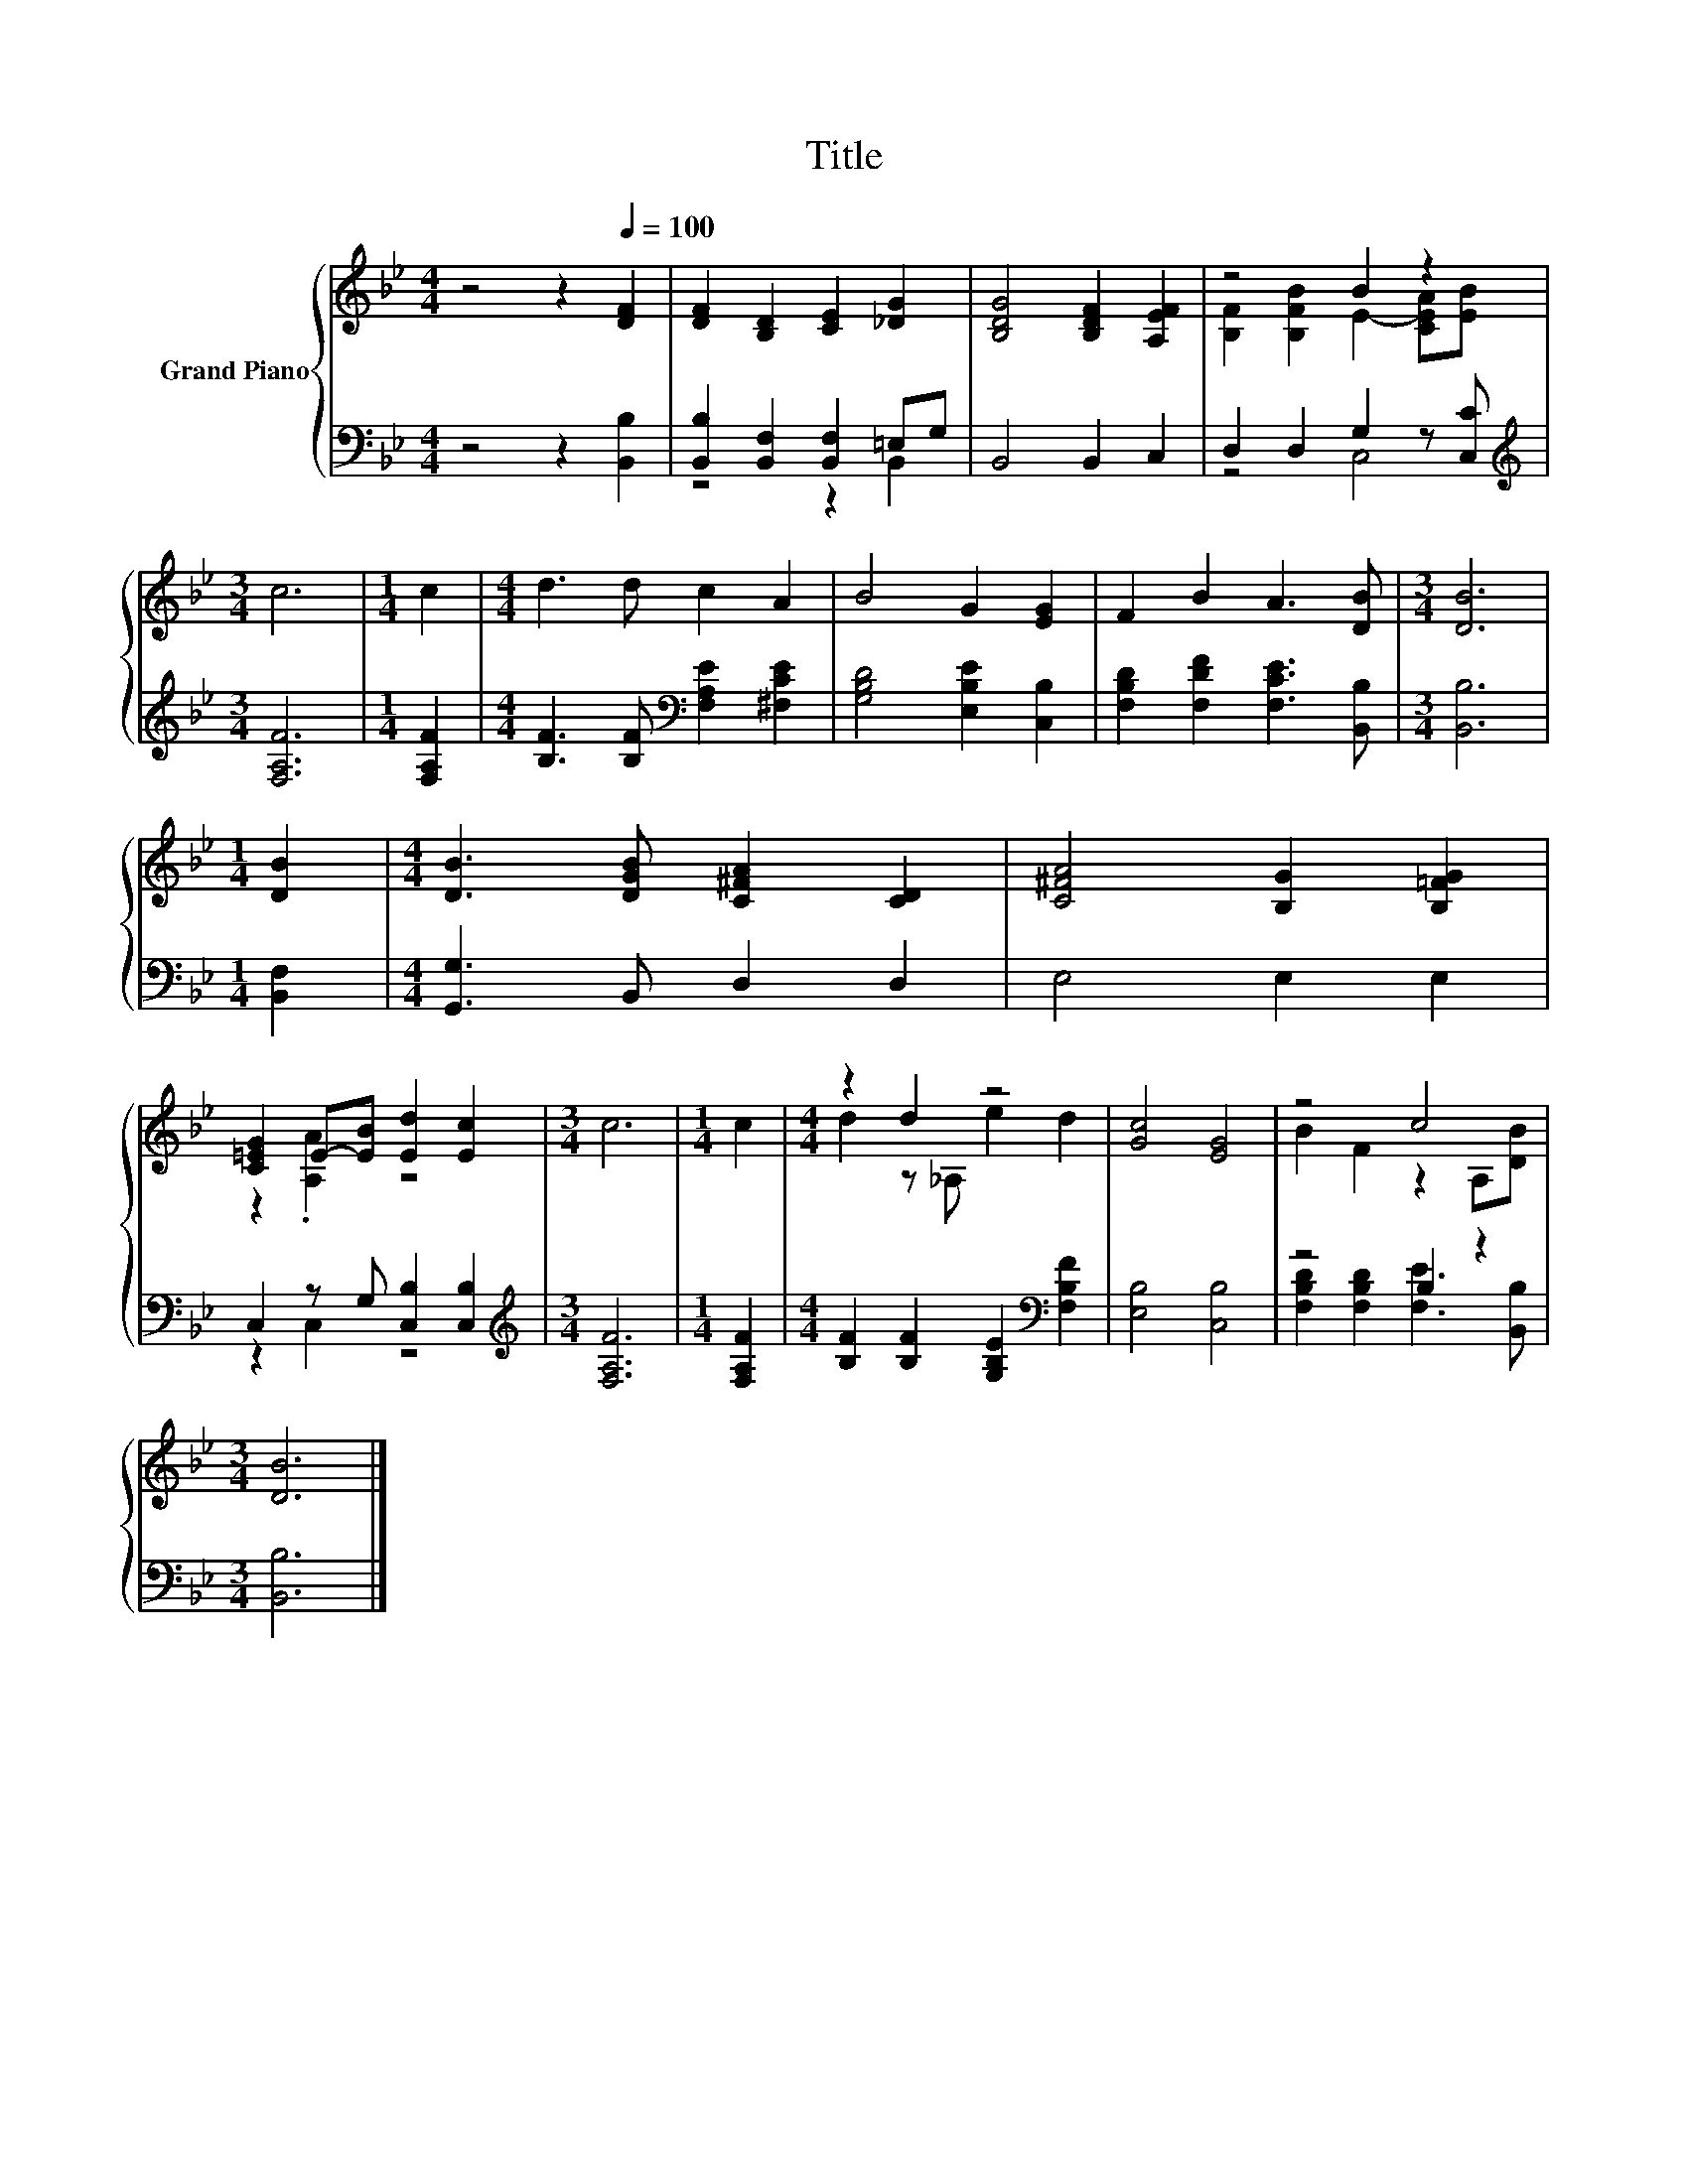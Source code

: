 X:1
T:Title
%%score { ( 1 4 ) | ( 2 3 ) }
L:1/8
M:4/4
K:Bb
V:1 treble nm="Grand Piano"
V:4 treble 
V:2 bass 
V:3 bass 
V:1
 z4 z2[Q:1/4=100] [DF]2 | [DF]2 [B,D]2 [CE]2 [_DG]2 | [B,DG]4 [B,DF]2 [A,EF]2 | z4 B2 z2 | %4
[M:3/4] c6 |[M:1/4] c2 |[M:4/4] d3 d c2 A2 | B4 G2 [EG]2 | F2 B2 A3 [DB] |[M:3/4] [DB]6 | %10
[M:1/4] [DB]2 |[M:4/4] [DB]3 [DGB] [C^FA]2 [CD]2 | [C^FA]4 [B,G]2 [B,=FG]2 | %13
 [C=EG]2 E-[EB] [Ed]2 [Ec]2 |[M:3/4] c6 |[M:1/4] c2 |[M:4/4] z2 d2 z4 | [Gc]4 [EG]4 | z4 c4 | %19
[M:3/4] [DB]6 |] %20
V:2
 z4 z2 [B,,B,]2 | [B,,B,]2 [B,,F,]2 [B,,F,]2 =E,G, | B,,4 B,,2 C,2 | D,2 D,2 G,2 z [C,C] | %4
[M:3/4][K:treble] [F,A,F]6 |[M:1/4] [F,A,F]2 |[M:4/4] [B,F]3 [B,F][K:bass] [F,A,E]2 [^F,CE]2 | %7
 [G,B,D]4 [E,B,E]2 [C,B,]2 | [F,B,D]2 [F,DF]2 [F,CE]3 [B,,B,] |[M:3/4] [B,,B,]6 |[M:1/4] [B,,F,]2 | %11
[M:4/4] [G,,G,]3 B,, D,2 D,2 | E,4 E,2 E,2 | C,2 z G, [C,B,]2 [C,B,]2 |[M:3/4][K:treble] [F,A,F]6 | %15
[M:1/4] [F,A,F]2 |[M:4/4] [B,F]2 [B,F]2 [G,B,E]2[K:bass] [F,B,F]2 | [E,B,]4 [C,B,]4 | z4 B,2 z2 | %19
[M:3/4] [B,,B,]6 |] %20
V:3
 x8 | z4 z2 B,,2 | x8 | z4 C,4 |[M:3/4][K:treble] x6 |[M:1/4] x2 |[M:4/4] x4[K:bass] x4 | x8 | x8 | %9
[M:3/4] x6 |[M:1/4] x2 |[M:4/4] x8 | x8 | z2 C,2 z4 |[M:3/4][K:treble] x6 |[M:1/4] x2 | %16
[M:4/4] x6[K:bass] x2 | x8 | [F,B,D]2 [F,B,D]2 [F,E]3 [B,,B,] |[M:3/4] x6 |] %20
V:4
 x8 | x8 | x8 | [B,F]2 [B,FB]2 E2- [CEA][EB] |[M:3/4] x6 |[M:1/4] x2 |[M:4/4] x8 | x8 | x8 | %9
[M:3/4] x6 |[M:1/4] x2 |[M:4/4] x8 | x8 | z2 .[A,A]2 z4 |[M:3/4] x6 |[M:1/4] x2 | %16
[M:4/4] d2 z _A, e2 d2 | x8 | B2 F2 z2 A,[DB] |[M:3/4] x6 |] %20

